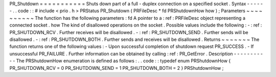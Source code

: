 PR_Shutdown
=
=
=
=
=
=
=
=
=
=
=
Shuts
down
part
of
a
full
-
duplex
connection
on
a
specified
socket
.
Syntax
-
-
-
-
-
-
.
.
code
:
:
#
include
<
prio
.
h
>
PRStatus
PR_Shutdown
(
PRFileDesc
*
fd
PRShutdownHow
how
)
;
Parameters
~
~
~
~
~
~
~
~
~
~
The
function
has
the
following
parameters
:
fd
A
pointer
to
a
:
ref
:
PRFileDesc
object
representing
a
connected
socket
.
how
The
kind
of
disallowed
operations
on
the
socket
.
Possible
values
include
the
following
:
-
:
ref
:
PR_SHUTDOWN_RCV
.
Further
receives
will
be
disallowed
.
-
:
ref
:
PR_SHUTDOWN_SEND
.
Further
sends
will
be
disallowed
.
-
:
ref
:
PR_SHUTDOWN_BOTH
.
Further
sends
and
receives
will
be
disallowed
.
Returns
~
~
~
~
~
~
~
The
function
returns
one
of
the
following
values
:
-
Upon
successful
completion
of
shutdown
request
PR_SUCCESS
.
-
If
unsuccessful
PR_FAILURE
.
Further
information
can
be
obtained
by
calling
:
ref
:
PR_GetError
.
Description
-
-
-
-
-
-
-
-
-
-
-
The
PRShutdownHow
enumeration
is
defined
as
follows
:
.
.
code
:
:
typedef
enum
PRShutdownHow
{
PR_SHUTDOWN_RCV
=
0
PR_SHUTDOWN_SEND
=
1
PR_SHUTDOWN_BOTH
=
2
}
PRShutdownHow
;
